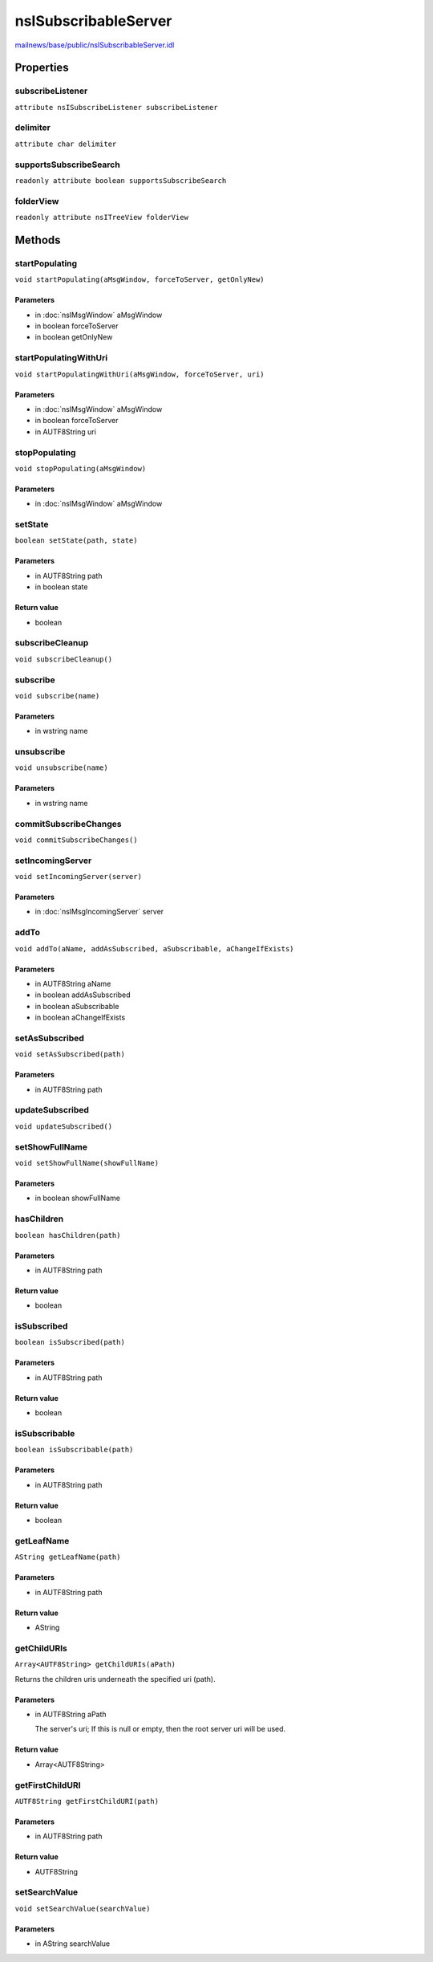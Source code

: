 =====================
nsISubscribableServer
=====================

`mailnews/base/public/nsISubscribableServer.idl <https://hg.mozilla.org/comm-central/file/tip/mailnews/base/public/nsISubscribableServer.idl>`_


Properties
==========

subscribeListener
-----------------

``attribute nsISubscribeListener subscribeListener``

delimiter
---------

``attribute char delimiter``

supportsSubscribeSearch
-----------------------

``readonly attribute boolean supportsSubscribeSearch``

folderView
----------

``readonly attribute nsITreeView folderView``

Methods
=======

startPopulating
---------------

``void startPopulating(aMsgWindow, forceToServer, getOnlyNew)``

Parameters
^^^^^^^^^^

* in :doc:`nsIMsgWindow` aMsgWindow
* in boolean forceToServer
* in boolean getOnlyNew

startPopulatingWithUri
----------------------

``void startPopulatingWithUri(aMsgWindow, forceToServer, uri)``

Parameters
^^^^^^^^^^

* in :doc:`nsIMsgWindow` aMsgWindow
* in boolean forceToServer
* in AUTF8String uri

stopPopulating
--------------

``void stopPopulating(aMsgWindow)``

Parameters
^^^^^^^^^^

* in :doc:`nsIMsgWindow` aMsgWindow

setState
--------

``boolean setState(path, state)``

Parameters
^^^^^^^^^^

* in AUTF8String path
* in boolean state

Return value
^^^^^^^^^^^^

* boolean

subscribeCleanup
----------------

``void subscribeCleanup()``

subscribe
---------

``void subscribe(name)``

Parameters
^^^^^^^^^^

* in wstring name

unsubscribe
-----------

``void unsubscribe(name)``

Parameters
^^^^^^^^^^

* in wstring name

commitSubscribeChanges
----------------------

``void commitSubscribeChanges()``

setIncomingServer
-----------------

``void setIncomingServer(server)``

Parameters
^^^^^^^^^^

* in :doc:`nsIMsgIncomingServer` server

addTo
-----

``void addTo(aName, addAsSubscribed, aSubscribable, aChangeIfExists)``

Parameters
^^^^^^^^^^

* in AUTF8String aName
* in boolean addAsSubscribed
* in boolean aSubscribable
* in boolean aChangeIfExists

setAsSubscribed
---------------

``void setAsSubscribed(path)``

Parameters
^^^^^^^^^^

* in AUTF8String path

updateSubscribed
----------------

``void updateSubscribed()``

setShowFullName
---------------

``void setShowFullName(showFullName)``

Parameters
^^^^^^^^^^

* in boolean showFullName

hasChildren
-----------

``boolean hasChildren(path)``

Parameters
^^^^^^^^^^

* in AUTF8String path

Return value
^^^^^^^^^^^^

* boolean

isSubscribed
------------

``boolean isSubscribed(path)``

Parameters
^^^^^^^^^^

* in AUTF8String path

Return value
^^^^^^^^^^^^

* boolean

isSubscribable
--------------

``boolean isSubscribable(path)``

Parameters
^^^^^^^^^^

* in AUTF8String path

Return value
^^^^^^^^^^^^

* boolean

getLeafName
-----------

``AString getLeafName(path)``

Parameters
^^^^^^^^^^

* in AUTF8String path

Return value
^^^^^^^^^^^^

* AString

getChildURIs
------------

``Array<AUTF8String> getChildURIs(aPath)``

Returns the children uris underneath the specified uri (path).

Parameters
^^^^^^^^^^

* in AUTF8String aPath

  The server's uri; If this is null or empty, then the
  root server uri will be used.

Return value
^^^^^^^^^^^^

* Array<AUTF8String>

getFirstChildURI
----------------

``AUTF8String getFirstChildURI(path)``

Parameters
^^^^^^^^^^

* in AUTF8String path

Return value
^^^^^^^^^^^^

* AUTF8String

setSearchValue
--------------

``void setSearchValue(searchValue)``

Parameters
^^^^^^^^^^

* in AString searchValue
